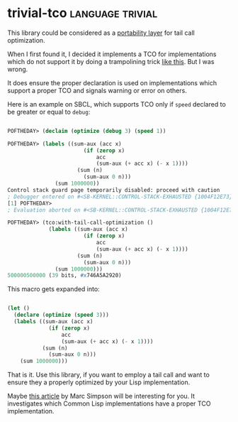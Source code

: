 * trivial-tco :language:trivial:
:PROPERTIES:
:Documentation: :)
:Docstrings: :(
:Tests:    :)
:Examples: :)
:RepositoryActivity: :(
:CI:       :)
:END:

This library could be considered as a [[http://portability.cl/][portability layer]] for tail call
optimization.

When I first found it, I decided it implements a TCO for implementations
which do not support it by doing a trampolining trick [[https://macropy3.readthedocs.io/en/latest/tco.html#trampolining][like this]]. But I
was wrong.

It does ensure the proper declaration is used on implementations which
support a proper TCO and signals warning or error on others.

Here is an example on SBCL, which supports TCO only if ~speed~ declared to be
greater or equal to ~debug~:

#+begin_src lisp

POFTHEDAY> (declaim (optimize (debug 3) (speed 1))

POFTHEDAY> (labels ((sum-aux (acc x)
                        (if (zerop x)
                            acc
                            (sum-aux (+ acc x) (- x 1))))
                      (sum (n)
                        (sum-aux 0 n)))
               (sum 1000000))
Control stack guard page temporarily disabled: proceed with caution
; Debugger entered on #<SB-KERNEL::CONTROL-STACK-EXHAUSTED {1004F12E73}>
[1] POFTHEDAY> 
; Evaluation aborted on #<SB-KERNEL::CONTROL-STACK-EXHAUSTED {1004F12E73}>

POFTHEDAY> (tco:with-tail-call-optimization ()
             (labels ((sum-aux (acc x)
                        (if (zerop x)
                            acc
                            (sum-aux (+ acc x) (- x 1))))
                      (sum (n)
                        (sum-aux 0 n)))
               (sum 1000000)))
500000500000 (39 bits, #x746A5A2920)

#+end_src

This macro gets expanded into:

#+begin_src lisp

(let ()
  (declare (optimize (speed 3)))
  (labels ((sum-aux (acc x)
             (if (zerop x)
                 acc
                 (sum-aux (+ acc x) (- x 1))))
           (sum (n)
             (sum-aux 0 n)))
    (sum 1000000)))

#+end_src

That is it. Use this library, if you want to employ a tail call and
want to ensure they a properly optimized by your Lisp implementation.

Maybe [[https://0branch.com/notes/tco-cl.html][this article]] by Marc Simpson will be interesting for you. It
investigates which Common Lisp implementations have a proper TCO
implementation.
